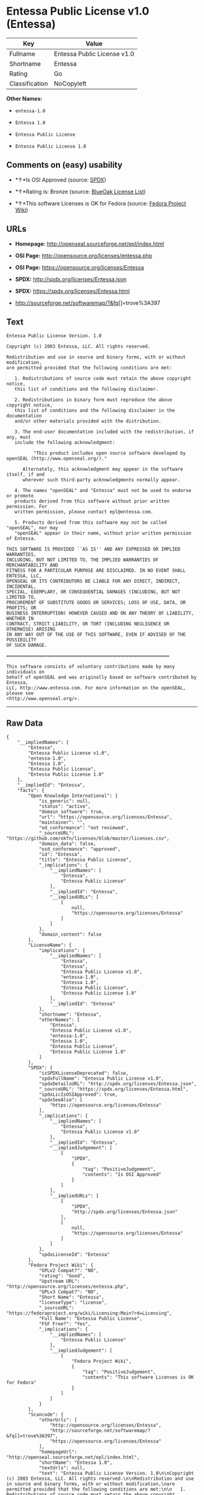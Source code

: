 * Entessa Public License v1.0 (Entessa)

| Key              | Value                         |
|------------------+-------------------------------|
| Fullname         | Entessa Public License v1.0   |
| Shortname        | Entessa                       |
| Rating           | Go                            |
| Classification   | NoCopyleft                    |

*Other Names:*

- =entessa-1.0=

- =Entessa 1.0=

- =Entessa Public License=

- =Entessa Public License 1.0=

** Comments on (easy) usability

- *↑*Is OSI Approved (source:
  [[https://spdx.org/licenses/Entessa.html][SPDX]])

- *↑*Rating is: Bronze (source:
  [[https://blueoakcouncil.org/list][BlueOak License List]])

- *↑*This software Licenses is OK for Fedora (source:
  [[https://fedoraproject.org/wiki/Licensing:Main?rd=Licensing][Fedora
  Project Wiki]])

** URLs

- *Homepage:* http://openseal.sourceforge.net/epl/index.html

- *OSI Page:* http://opensource.org/licenses/entessa.php

- *OSI Page:* https://opensource.org/licenses/Entessa

- *SPDX:* http://spdx.org/licenses/Entessa.json

- *SPDX:* https://spdx.org/licenses/Entessa.html

- http://sourceforge.net/softwaremap/?&fq[]=trove%3A397

** Text

#+BEGIN_EXAMPLE
    Entessa Public License Version. 1.0

    Copyright (c) 2003 Entessa, LLC. All rights reserved.

    Redistribution and use in source and binary forms, with or without modification,
    are permitted provided that the following conditions are met:

       1. Redistributions of source code must retain the above copyright notice,
       this list of conditions and the following disclaimer.

       2. Redistributions in binary form must reproduce the above copyright notice,
       this list of conditions and the following disclaimer in the documentation
       and/or other materials provided with the distribution.
       
       3. The end-user documentation included with the redistribution, if any, must
       include the following acknowledgment:

              "This product includes open source software developed by openSEAL (http://www.openseal.org/)."

          Alternately, this acknowledgment may appear in the software itself, if and
          wherever such third-party acknowledgments normally appear.

       4. The names "openSEAL" and "Entessa" must not be used to endorse or promote
       products derived from this software without prior written permission. For
       written permission, please contact epl@entessa.com.

       5. Products derived from this software may not be called "openSEAL", nor may
       "openSEAL" appear in their name, without prior written permission of Entessa.

    THIS SOFTWARE IS PROVIDED ``AS IS'' AND ANY EXPRESSED OR IMPLIED WARRANTIES,
    INCLUDING, BUT NOT LIMITED TO, THE IMPLIED WARRANTIES OF MERCHANTABILITY AND
    FITNESS FOR A PARTICULAR PURPOSE ARE DISCLAIMED. IN NO EVENT SHALL ENTESSA, LLC,
    OPENSEAL OR ITS CONTRIBUTORS BE LIABLE FOR ANY DIRECT, INDIRECT, INCIDENTAL,
    SPECIAL, EXEMPLARY, OR CONSEQUENTIAL DAMAGES (INCLUDING, BUT NOT LIMITED TO,
    PROCUREMENT OF SUBSTITUTE GOODS OR SERVICES; LOSS OF USE, DATA, OR PROFITS; OR
    BUSINESS INTERRUPTION) HOWEVER CAUSED AND ON ANY THEORY OF LIABILITY, WHETHER IN
    CONTRACT, STRICT LIABILITY, OR TORT (INCLUDING NEGLIGENCE OR OTHERWISE) ARISING
    IN ANY WAY OUT OF THE USE OF THIS SOFTWARE, EVEN IF ADVISED OF THE POSSIBILITY
    OF SUCH DAMAGE.

    ============================================================

    This software consists of voluntary contributions made by many individuals on
    behalf of openSEAL and was originally based on software contributed by Entessa,
    LLC, http://www.entessa.com. For more information on the openSEAL, please see
    <http://www.openseal.org/>.
#+END_EXAMPLE

--------------

** Raw Data

#+BEGIN_EXAMPLE
    {
        "__impliedNames": [
            "Entessa",
            "Entessa Public License v1.0",
            "entessa-1.0",
            "Entessa 1.0",
            "Entessa Public License",
            "Entessa Public License 1.0"
        ],
        "__impliedId": "Entessa",
        "facts": {
            "Open Knowledge International": {
                "is_generic": null,
                "status": "active",
                "domain_software": true,
                "url": "https://opensource.org/licenses/Entessa",
                "maintainer": "",
                "od_conformance": "not reviewed",
                "_sourceURL": "https://github.com/okfn/licenses/blob/master/licenses.csv",
                "domain_data": false,
                "osd_conformance": "approved",
                "id": "Entessa",
                "title": "Entessa Public License",
                "_implications": {
                    "__impliedNames": [
                        "Entessa",
                        "Entessa Public License"
                    ],
                    "__impliedId": "Entessa",
                    "__impliedURLs": [
                        [
                            null,
                            "https://opensource.org/licenses/Entessa"
                        ]
                    ]
                },
                "domain_content": false
            },
            "LicenseName": {
                "implications": {
                    "__impliedNames": [
                        "Entessa",
                        "Entessa",
                        "Entessa Public License v1.0",
                        "entessa-1.0",
                        "Entessa 1.0",
                        "Entessa Public License",
                        "Entessa Public License 1.0"
                    ],
                    "__impliedId": "Entessa"
                },
                "shortname": "Entessa",
                "otherNames": [
                    "Entessa",
                    "Entessa Public License v1.0",
                    "entessa-1.0",
                    "Entessa 1.0",
                    "Entessa Public License",
                    "Entessa Public License 1.0"
                ]
            },
            "SPDX": {
                "isSPDXLicenseDeprecated": false,
                "spdxFullName": "Entessa Public License v1.0",
                "spdxDetailsURL": "http://spdx.org/licenses/Entessa.json",
                "_sourceURL": "https://spdx.org/licenses/Entessa.html",
                "spdxLicIsOSIApproved": true,
                "spdxSeeAlso": [
                    "https://opensource.org/licenses/Entessa"
                ],
                "_implications": {
                    "__impliedNames": [
                        "Entessa",
                        "Entessa Public License v1.0"
                    ],
                    "__impliedId": "Entessa",
                    "__impliedJudgement": [
                        [
                            "SPDX",
                            {
                                "tag": "PositiveJudgement",
                                "contents": "Is OSI Approved"
                            }
                        ]
                    ],
                    "__impliedURLs": [
                        [
                            "SPDX",
                            "http://spdx.org/licenses/Entessa.json"
                        ],
                        [
                            null,
                            "https://opensource.org/licenses/Entessa"
                        ]
                    ]
                },
                "spdxLicenseId": "Entessa"
            },
            "Fedora Project Wiki": {
                "GPLv2 Compat?": "NO",
                "rating": "Good",
                "Upstream URL": "http://opensource.org/licenses/entessa.php",
                "GPLv3 Compat?": "NO",
                "Short Name": "Entessa",
                "licenseType": "license",
                "_sourceURL": "https://fedoraproject.org/wiki/Licensing:Main?rd=Licensing",
                "Full Name": "Entessa Public License",
                "FSF Free?": "Yes",
                "_implications": {
                    "__impliedNames": [
                        "Entessa Public License"
                    ],
                    "__impliedJudgement": [
                        [
                            "Fedora Project Wiki",
                            {
                                "tag": "PositiveJudgement",
                                "contents": "This software Licenses is OK for Fedora"
                            }
                        ]
                    ]
                }
            },
            "Scancode": {
                "otherUrls": [
                    "http://opensource.org/licenses/Entessa",
                    "http://sourceforge.net/softwaremap/?&fq[]=trove%3A397",
                    "https://opensource.org/licenses/Entessa"
                ],
                "homepageUrl": "http://openseal.sourceforge.net/epl/index.html",
                "shortName": "Entessa 1.0",
                "textUrls": null,
                "text": "Entessa Public License Version. 1.0\n\nCopyright (c) 2003 Entessa, LLC. All rights reserved.\n\nRedistribution and use in source and binary forms, with or without modification,\nare permitted provided that the following conditions are met:\n\n   1. Redistributions of source code must retain the above copyright notice,\n   this list of conditions and the following disclaimer.\n\n   2. Redistributions in binary form must reproduce the above copyright notice,\n   this list of conditions and the following disclaimer in the documentation\n   and/or other materials provided with the distribution.\n   \n   3. The end-user documentation included with the redistribution, if any, must\n   include the following acknowledgment:\n\n          \"This product includes open source software developed by openSEAL (http://www.openseal.org/).\"\n\n      Alternately, this acknowledgment may appear in the software itself, if and\n      wherever such third-party acknowledgments normally appear.\n\n   4. The names \"openSEAL\" and \"Entessa\" must not be used to endorse or promote\n   products derived from this software without prior written permission. For\n   written permission, please contact epl@entessa.com.\n\n   5. Products derived from this software may not be called \"openSEAL\", nor may\n   \"openSEAL\" appear in their name, without prior written permission of Entessa.\n\nTHIS SOFTWARE IS PROVIDED ``AS IS'' AND ANY EXPRESSED OR IMPLIED WARRANTIES,\nINCLUDING, BUT NOT LIMITED TO, THE IMPLIED WARRANTIES OF MERCHANTABILITY AND\nFITNESS FOR A PARTICULAR PURPOSE ARE DISCLAIMED. IN NO EVENT SHALL ENTESSA, LLC,\nOPENSEAL OR ITS CONTRIBUTORS BE LIABLE FOR ANY DIRECT, INDIRECT, INCIDENTAL,\nSPECIAL, EXEMPLARY, OR CONSEQUENTIAL DAMAGES (INCLUDING, BUT NOT LIMITED TO,\nPROCUREMENT OF SUBSTITUTE GOODS OR SERVICES; LOSS OF USE, DATA, OR PROFITS; OR\nBUSINESS INTERRUPTION) HOWEVER CAUSED AND ON ANY THEORY OF LIABILITY, WHETHER IN\nCONTRACT, STRICT LIABILITY, OR TORT (INCLUDING NEGLIGENCE OR OTHERWISE) ARISING\nIN ANY WAY OUT OF THE USE OF THIS SOFTWARE, EVEN IF ADVISED OF THE POSSIBILITY\nOF SUCH DAMAGE.\n\n============================================================\n\nThis software consists of voluntary contributions made by many individuals on\nbehalf of openSEAL and was originally based on software contributed by Entessa,\nLLC, http://www.entessa.com. For more information on the openSEAL, please see\n<http://www.openseal.org/>.",
                "category": "Permissive",
                "osiUrl": "http://opensource.org/licenses/entessa.php",
                "owner": "Entessa",
                "_sourceURL": "https://github.com/nexB/scancode-toolkit/blob/develop/src/licensedcode/data/licenses/entessa-1.0.yml",
                "key": "entessa-1.0",
                "name": "Entessa Public License v1.0",
                "spdxId": "Entessa",
                "_implications": {
                    "__impliedNames": [
                        "entessa-1.0",
                        "Entessa 1.0",
                        "Entessa"
                    ],
                    "__impliedId": "Entessa",
                    "__impliedCopyleft": [
                        [
                            "Scancode",
                            "NoCopyleft"
                        ]
                    ],
                    "__calculatedCopyleft": "NoCopyleft",
                    "__impliedText": "Entessa Public License Version. 1.0\n\nCopyright (c) 2003 Entessa, LLC. All rights reserved.\n\nRedistribution and use in source and binary forms, with or without modification,\nare permitted provided that the following conditions are met:\n\n   1. Redistributions of source code must retain the above copyright notice,\n   this list of conditions and the following disclaimer.\n\n   2. Redistributions in binary form must reproduce the above copyright notice,\n   this list of conditions and the following disclaimer in the documentation\n   and/or other materials provided with the distribution.\n   \n   3. The end-user documentation included with the redistribution, if any, must\n   include the following acknowledgment:\n\n          \"This product includes open source software developed by openSEAL (http://www.openseal.org/).\"\n\n      Alternately, this acknowledgment may appear in the software itself, if and\n      wherever such third-party acknowledgments normally appear.\n\n   4. The names \"openSEAL\" and \"Entessa\" must not be used to endorse or promote\n   products derived from this software without prior written permission. For\n   written permission, please contact epl@entessa.com.\n\n   5. Products derived from this software may not be called \"openSEAL\", nor may\n   \"openSEAL\" appear in their name, without prior written permission of Entessa.\n\nTHIS SOFTWARE IS PROVIDED ``AS IS'' AND ANY EXPRESSED OR IMPLIED WARRANTIES,\nINCLUDING, BUT NOT LIMITED TO, THE IMPLIED WARRANTIES OF MERCHANTABILITY AND\nFITNESS FOR A PARTICULAR PURPOSE ARE DISCLAIMED. IN NO EVENT SHALL ENTESSA, LLC,\nOPENSEAL OR ITS CONTRIBUTORS BE LIABLE FOR ANY DIRECT, INDIRECT, INCIDENTAL,\nSPECIAL, EXEMPLARY, OR CONSEQUENTIAL DAMAGES (INCLUDING, BUT NOT LIMITED TO,\nPROCUREMENT OF SUBSTITUTE GOODS OR SERVICES; LOSS OF USE, DATA, OR PROFITS; OR\nBUSINESS INTERRUPTION) HOWEVER CAUSED AND ON ANY THEORY OF LIABILITY, WHETHER IN\nCONTRACT, STRICT LIABILITY, OR TORT (INCLUDING NEGLIGENCE OR OTHERWISE) ARISING\nIN ANY WAY OUT OF THE USE OF THIS SOFTWARE, EVEN IF ADVISED OF THE POSSIBILITY\nOF SUCH DAMAGE.\n\n============================================================\n\nThis software consists of voluntary contributions made by many individuals on\nbehalf of openSEAL and was originally based on software contributed by Entessa,\nLLC, http://www.entessa.com. For more information on the openSEAL, please see\n<http://www.openseal.org/>.",
                    "__impliedURLs": [
                        [
                            "Homepage",
                            "http://openseal.sourceforge.net/epl/index.html"
                        ],
                        [
                            "OSI Page",
                            "http://opensource.org/licenses/entessa.php"
                        ],
                        [
                            null,
                            "http://opensource.org/licenses/Entessa"
                        ],
                        [
                            null,
                            "http://sourceforge.net/softwaremap/?&fq[]=trove%3A397"
                        ],
                        [
                            null,
                            "https://opensource.org/licenses/Entessa"
                        ]
                    ]
                }
            },
            "OpenChainPolicyTemplate": {
                "isSaaSDeemed": "no",
                "licenseType": "permissive",
                "freedomOrDeath": "no",
                "typeCopyleft": "no",
                "_sourceURL": "https://github.com/OpenChain-Project/curriculum/raw/ddf1e879341adbd9b297cd67c5d5c16b2076540b/policy-template/Open%20Source%20Policy%20Template%20for%20OpenChain%20Specification%201.2.ods",
                "name": "Entessa Public License",
                "commercialUse": true,
                "spdxId": "Entessa",
                "_implications": {
                    "__impliedNames": [
                        "Entessa"
                    ]
                }
            },
            "BlueOak License List": {
                "BlueOakRating": "Bronze",
                "url": "https://spdx.org/licenses/Entessa.html",
                "isPermissive": true,
                "_sourceURL": "https://blueoakcouncil.org/list",
                "name": "Entessa Public License v1.0",
                "id": "Entessa",
                "_implications": {
                    "__impliedNames": [
                        "Entessa"
                    ],
                    "__impliedJudgement": [
                        [
                            "BlueOak License List",
                            {
                                "tag": "PositiveJudgement",
                                "contents": "Rating is: Bronze"
                            }
                        ]
                    ],
                    "__impliedCopyleft": [
                        [
                            "BlueOak License List",
                            "NoCopyleft"
                        ]
                    ],
                    "__calculatedCopyleft": "NoCopyleft",
                    "__impliedURLs": [
                        [
                            "SPDX",
                            "https://spdx.org/licenses/Entessa.html"
                        ]
                    ]
                }
            },
            "OpenSourceInitiative": {
                "text": [
                    {
                        "url": "https://opensource.org/licenses/Entessa",
                        "title": "HTML",
                        "media_type": "text/html"
                    }
                ],
                "identifiers": [
                    {
                        "identifier": "Entessa",
                        "scheme": "SPDX"
                    }
                ],
                "superseded_by": null,
                "_sourceURL": "https://opensource.org/licenses/",
                "name": "Entessa Public License",
                "other_names": [],
                "keywords": [
                    "discouraged",
                    "non-reusable",
                    "osi-approved"
                ],
                "id": "Entessa",
                "links": [
                    {
                        "note": "OSI Page",
                        "url": "https://opensource.org/licenses/Entessa"
                    }
                ],
                "_implications": {
                    "__impliedNames": [
                        "Entessa",
                        "Entessa Public License",
                        "Entessa"
                    ],
                    "__impliedURLs": [
                        [
                            "OSI Page",
                            "https://opensource.org/licenses/Entessa"
                        ]
                    ]
                }
            },
            "finos-osr/OSLC-handbook": {
                "terms": [
                    {
                        "termUseCases": [
                            "UB",
                            "MB",
                            "US",
                            "MS"
                        ],
                        "termSeeAlso": null,
                        "termDescription": "Provide copy of license",
                        "termComplianceNotes": "For binary distributions, this information must be provided in âthe documentation and/or other materials provided with the distributionâ",
                        "termType": "condition"
                    },
                    {
                        "termUseCases": [
                            "UB",
                            "MB",
                            "US",
                            "MS"
                        ],
                        "termSeeAlso": null,
                        "termDescription": "Provide copyright notice",
                        "termComplianceNotes": "For binary distributions, this information must be provided in âthe documentation and/or other materials provided with the distributionâ",
                        "termType": "condition"
                    },
                    {
                        "termUseCases": [
                            "UB",
                            "MB",
                            "US",
                            "MS"
                        ],
                        "termSeeAlso": null,
                        "termDescription": "Acknowledgement must be included in end-user documentation, in software or wherever third-party acknowledgments appear",
                        "termComplianceNotes": null,
                        "termType": "condition"
                    },
                    {
                        "termUseCases": [
                            "MB",
                            "MS"
                        ],
                        "termSeeAlso": null,
                        "termDescription": "Name of project cannot be used for derived products without permission",
                        "termComplianceNotes": null,
                        "termType": "condition"
                    }
                ],
                "_sourceURL": "https://github.com/finos-osr/OSLC-handbook/blob/master/src/Entessa.yaml",
                "name": "Entessa Public License 1.0",
                "nameFromFilename": "Entessa",
                "notes": "Apache-1.1 and Entessa are essentially the same license (as per SPDX License List Matching Guidelines).  Because the OSI approved them separately, they are listed separately (here and on the SPDX License List).",
                "_implications": {
                    "__impliedNames": [
                        "Entessa Public License 1.0",
                        "Entessa"
                    ]
                },
                "licenseId": [
                    "Entessa"
                ]
            }
        },
        "__impliedJudgement": [
            [
                "BlueOak License List",
                {
                    "tag": "PositiveJudgement",
                    "contents": "Rating is: Bronze"
                }
            ],
            [
                "Fedora Project Wiki",
                {
                    "tag": "PositiveJudgement",
                    "contents": "This software Licenses is OK for Fedora"
                }
            ],
            [
                "SPDX",
                {
                    "tag": "PositiveJudgement",
                    "contents": "Is OSI Approved"
                }
            ]
        ],
        "__impliedCopyleft": [
            [
                "BlueOak License List",
                "NoCopyleft"
            ],
            [
                "Scancode",
                "NoCopyleft"
            ]
        ],
        "__calculatedCopyleft": "NoCopyleft",
        "__impliedText": "Entessa Public License Version. 1.0\n\nCopyright (c) 2003 Entessa, LLC. All rights reserved.\n\nRedistribution and use in source and binary forms, with or without modification,\nare permitted provided that the following conditions are met:\n\n   1. Redistributions of source code must retain the above copyright notice,\n   this list of conditions and the following disclaimer.\n\n   2. Redistributions in binary form must reproduce the above copyright notice,\n   this list of conditions and the following disclaimer in the documentation\n   and/or other materials provided with the distribution.\n   \n   3. The end-user documentation included with the redistribution, if any, must\n   include the following acknowledgment:\n\n          \"This product includes open source software developed by openSEAL (http://www.openseal.org/).\"\n\n      Alternately, this acknowledgment may appear in the software itself, if and\n      wherever such third-party acknowledgments normally appear.\n\n   4. The names \"openSEAL\" and \"Entessa\" must not be used to endorse or promote\n   products derived from this software without prior written permission. For\n   written permission, please contact epl@entessa.com.\n\n   5. Products derived from this software may not be called \"openSEAL\", nor may\n   \"openSEAL\" appear in their name, without prior written permission of Entessa.\n\nTHIS SOFTWARE IS PROVIDED ``AS IS'' AND ANY EXPRESSED OR IMPLIED WARRANTIES,\nINCLUDING, BUT NOT LIMITED TO, THE IMPLIED WARRANTIES OF MERCHANTABILITY AND\nFITNESS FOR A PARTICULAR PURPOSE ARE DISCLAIMED. IN NO EVENT SHALL ENTESSA, LLC,\nOPENSEAL OR ITS CONTRIBUTORS BE LIABLE FOR ANY DIRECT, INDIRECT, INCIDENTAL,\nSPECIAL, EXEMPLARY, OR CONSEQUENTIAL DAMAGES (INCLUDING, BUT NOT LIMITED TO,\nPROCUREMENT OF SUBSTITUTE GOODS OR SERVICES; LOSS OF USE, DATA, OR PROFITS; OR\nBUSINESS INTERRUPTION) HOWEVER CAUSED AND ON ANY THEORY OF LIABILITY, WHETHER IN\nCONTRACT, STRICT LIABILITY, OR TORT (INCLUDING NEGLIGENCE OR OTHERWISE) ARISING\nIN ANY WAY OUT OF THE USE OF THIS SOFTWARE, EVEN IF ADVISED OF THE POSSIBILITY\nOF SUCH DAMAGE.\n\n============================================================\n\nThis software consists of voluntary contributions made by many individuals on\nbehalf of openSEAL and was originally based on software contributed by Entessa,\nLLC, http://www.entessa.com. For more information on the openSEAL, please see\n<http://www.openseal.org/>.",
        "__impliedURLs": [
            [
                "SPDX",
                "http://spdx.org/licenses/Entessa.json"
            ],
            [
                null,
                "https://opensource.org/licenses/Entessa"
            ],
            [
                "SPDX",
                "https://spdx.org/licenses/Entessa.html"
            ],
            [
                "Homepage",
                "http://openseal.sourceforge.net/epl/index.html"
            ],
            [
                "OSI Page",
                "http://opensource.org/licenses/entessa.php"
            ],
            [
                null,
                "http://opensource.org/licenses/Entessa"
            ],
            [
                null,
                "http://sourceforge.net/softwaremap/?&fq[]=trove%3A397"
            ],
            [
                "OSI Page",
                "https://opensource.org/licenses/Entessa"
            ]
        ]
    }
#+END_EXAMPLE